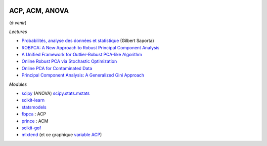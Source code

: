 
.. image:: pyeco.png
    :height: 20
    :alt: Economie
    :target: http://www.xavierdupre.fr/app/ensae_teaching_cs/helpsphinx3/td_2a_notions.html#pour-un-profil-plutot-economiste

.. image:: pystat.png
    :height: 20
    :alt: Statistique
    :target: http://www.xavierdupre.fr/app/ensae_teaching_cs/helpsphinx3/td_2a_notions.html#pour-un-profil-plutot-data-scientist

ACP, ACM, ANOVA
+++++++++++++++

(*à venir*)

*Lectures*

* `Probabilités, analyse des données et statistique <http://www.editionstechnip.com/fr/catalogue-detail/149/probabilites-analyse-des-donnees-et-statistique.html>`_ (Gilbert Saporta)
* `ROBPCA: A New Approach to Robust Principal Component Analysis <https://pdfs.semanticscholar.org/250b/4f05982b491ad80ba8b986d958eedb69a6be.pdf>`_
* `A Unified Framework for Outlier-Robust PCA-like Algorithm <http://proceedings.mlr.press/v37/yangc15.pdf>`_
* `Online Robust PCA via Stochastic Optimization <https://papers.nips.cc/paper/5131-online-robust-pca-via-stochastic-optimization.pdf>`_
* `Online PCA for Contaminated Data <https://papers.nips.cc/paper/5135-online-pca-for-contaminated-data.pdf>`_
* `Principal Component Analysis: A Generalized Gini Approach
  <https://arxiv.org/pdf/1910.10133.pdf>`_

*Modules*

* `scipy <https://docs.scipy.org/doc/scipy/reference/generated/scipy.stats.f_oneway.html>`_ (ANOVA)
  `scipy.stats.mstats <https://docs.scipy.org/doc/scipy/reference/stats.mstats.html>`_
* `scikit-learn <http://scikit-learn.org/>`_
* `statsmodels <http://statsmodels.sourceforge.net/>`_
* `fbpca <http://fbpca.readthedocs.io/en/latest/>`_ : ACP
* `prince <https://github.com/MaxHalford/Prince>`_ : ACM
* `scikit-gof <https://github.com/wrwrwr/scikit-gof>`_
* `mlxtend <http://rasbt.github.io/mlxtend/>`_
  (et ce graphique `variable ACP
  <http://rasbt.github.io/mlxtend/user_guide/plotting/plot_pca_correlation_graph/>`_)
